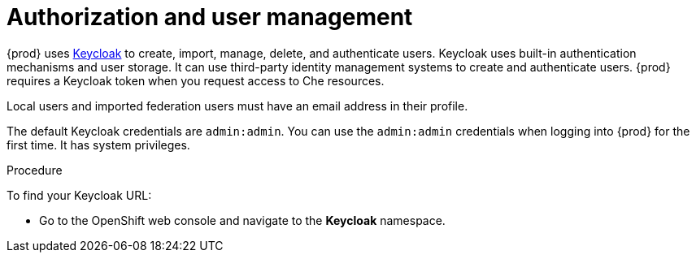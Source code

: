 
[id="authorization-and-user-management_{context}"]
= Authorization and user management

{prod} uses http://www.Keycloak.org[Keycloak] to create, import, manage, delete, and authenticate users. Keycloak uses built-in authentication mechanisms and user storage. It can use third-party identity management systems to create and authenticate users. {prod} requires a Keycloak token when you request access to Che resources.

Local users and imported federation users must have an email address in their profile.

The default Keycloak credentials are `admin:admin`. You can use the `admin:admin` credentials when logging into {prod} for the first time. It has system privileges. 

.Procedure

To find your Keycloak URL:

ifeval::["{project-context}" == "che"]
If Che is running on Kubernetes:

* Go to `$CHE_HOST:5050/auth`.

If Che is deployed on OpenShift:
endif::[]

* Go to the OpenShift web console and navigate to the *Keycloak* namespace. 
